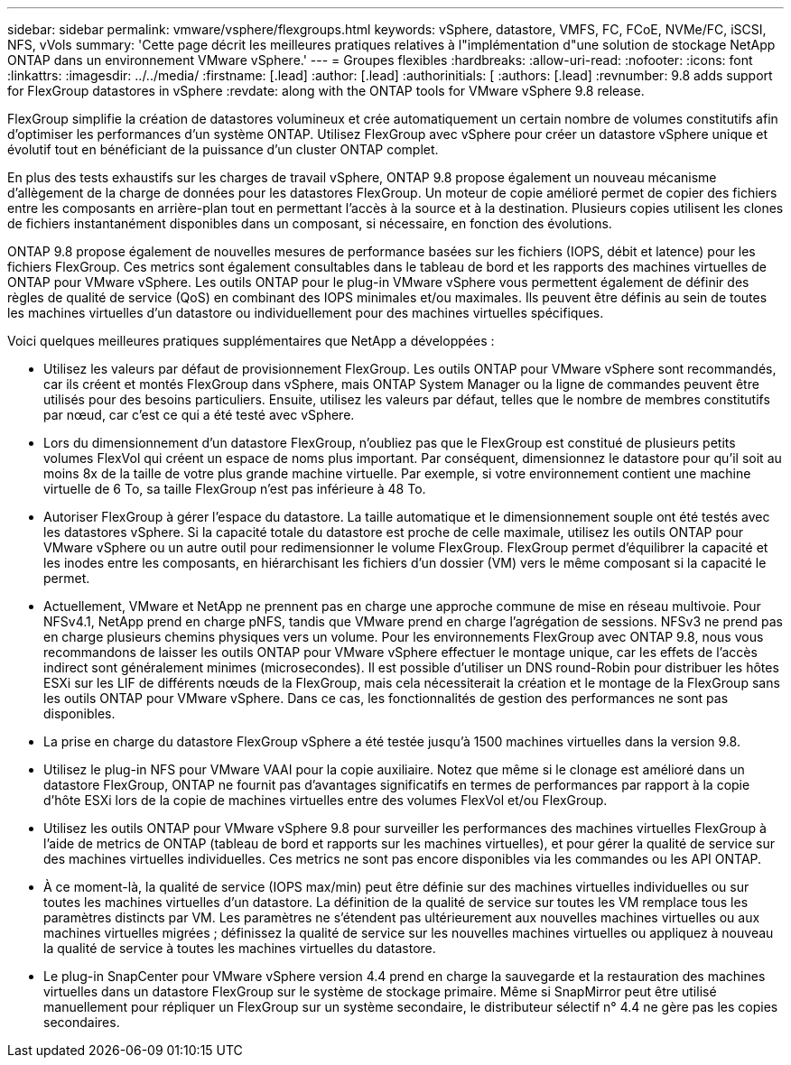 ---
sidebar: sidebar 
permalink: vmware/vsphere/flexgroups.html 
keywords: vSphere, datastore, VMFS, FC, FCoE, NVMe/FC, iSCSI, NFS, vVols 
summary: 'Cette page décrit les meilleures pratiques relatives à l"implémentation d"une solution de stockage NetApp ONTAP dans un environnement VMware vSphere.' 
---
= Groupes flexibles
:hardbreaks:
:allow-uri-read: 
:nofooter: 
:icons: font
:linkattrs: 
:imagesdir: ../../media/
:firstname: [.lead]
:author: [.lead]
:authorinitials: [
:authors: [.lead]
:revnumber: 9.8 adds support for FlexGroup datastores in vSphere
:revdate: along with the ONTAP tools for VMware vSphere 9.8 release.


FlexGroup simplifie la création de datastores volumineux et crée automatiquement un certain nombre de volumes constitutifs afin d'optimiser les performances d'un système ONTAP. Utilisez FlexGroup avec vSphere pour créer un datastore vSphere unique et évolutif tout en bénéficiant de la puissance d'un cluster ONTAP complet.

En plus des tests exhaustifs sur les charges de travail vSphere, ONTAP 9.8 propose également un nouveau mécanisme d'allègement de la charge de données pour les datastores FlexGroup. Un moteur de copie amélioré permet de copier des fichiers entre les composants en arrière-plan tout en permettant l'accès à la source et à la destination. Plusieurs copies utilisent les clones de fichiers instantanément disponibles dans un composant, si nécessaire, en fonction des évolutions.

ONTAP 9.8 propose également de nouvelles mesures de performance basées sur les fichiers (IOPS, débit et latence) pour les fichiers FlexGroup. Ces metrics sont également consultables dans le tableau de bord et les rapports des machines virtuelles de ONTAP pour VMware vSphere. Les outils ONTAP pour le plug-in VMware vSphere vous permettent également de définir des règles de qualité de service (QoS) en combinant des IOPS minimales et/ou maximales. Ils peuvent être définis au sein de toutes les machines virtuelles d'un datastore ou individuellement pour des machines virtuelles spécifiques.

Voici quelques meilleures pratiques supplémentaires que NetApp a développées :

* Utilisez les valeurs par défaut de provisionnement FlexGroup. Les outils ONTAP pour VMware vSphere sont recommandés, car ils créent et montés FlexGroup dans vSphere, mais ONTAP System Manager ou la ligne de commandes peuvent être utilisés pour des besoins particuliers. Ensuite, utilisez les valeurs par défaut, telles que le nombre de membres constitutifs par nœud, car c'est ce qui a été testé avec vSphere.
* Lors du dimensionnement d'un datastore FlexGroup, n'oubliez pas que le FlexGroup est constitué de plusieurs petits volumes FlexVol qui créent un espace de noms plus important. Par conséquent, dimensionnez le datastore pour qu'il soit au moins 8x de la taille de votre plus grande machine virtuelle. Par exemple, si votre environnement contient une machine virtuelle de 6 To, sa taille FlexGroup n'est pas inférieure à 48 To.
* Autoriser FlexGroup à gérer l'espace du datastore. La taille automatique et le dimensionnement souple ont été testés avec les datastores vSphere. Si la capacité totale du datastore est proche de celle maximale, utilisez les outils ONTAP pour VMware vSphere ou un autre outil pour redimensionner le volume FlexGroup. FlexGroup permet d'équilibrer la capacité et les inodes entre les composants, en hiérarchisant les fichiers d'un dossier (VM) vers le même composant si la capacité le permet.
* Actuellement, VMware et NetApp ne prennent pas en charge une approche commune de mise en réseau multivoie. Pour NFSv4.1, NetApp prend en charge pNFS, tandis que VMware prend en charge l'agrégation de sessions. NFSv3 ne prend pas en charge plusieurs chemins physiques vers un volume. Pour les environnements FlexGroup avec ONTAP 9.8, nous vous recommandons de laisser les outils ONTAP pour VMware vSphere effectuer le montage unique, car les effets de l'accès indirect sont généralement minimes (microsecondes). Il est possible d'utiliser un DNS round-Robin pour distribuer les hôtes ESXi sur les LIF de différents nœuds de la FlexGroup, mais cela nécessiterait la création et le montage de la FlexGroup sans les outils ONTAP pour VMware vSphere. Dans ce cas, les fonctionnalités de gestion des performances ne sont pas disponibles.
* La prise en charge du datastore FlexGroup vSphere a été testée jusqu'à 1500 machines virtuelles dans la version 9.8.
* Utilisez le plug-in NFS pour VMware VAAI pour la copie auxiliaire. Notez que même si le clonage est amélioré dans un datastore FlexGroup, ONTAP ne fournit pas d'avantages significatifs en termes de performances par rapport à la copie d'hôte ESXi lors de la copie de machines virtuelles entre des volumes FlexVol et/ou FlexGroup.
* Utilisez les outils ONTAP pour VMware vSphere 9.8 pour surveiller les performances des machines virtuelles FlexGroup à l'aide de metrics de ONTAP (tableau de bord et rapports sur les machines virtuelles), et pour gérer la qualité de service sur des machines virtuelles individuelles. Ces metrics ne sont pas encore disponibles via les commandes ou les API ONTAP.
* À ce moment-là, la qualité de service (IOPS max/min) peut être définie sur des machines virtuelles individuelles ou sur toutes les machines virtuelles d'un datastore. La définition de la qualité de service sur toutes les VM remplace tous les paramètres distincts par VM. Les paramètres ne s'étendent pas ultérieurement aux nouvelles machines virtuelles ou aux machines virtuelles migrées ; définissez la qualité de service sur les nouvelles machines virtuelles ou appliquez à nouveau la qualité de service à toutes les machines virtuelles du datastore.
* Le plug-in SnapCenter pour VMware vSphere version 4.4 prend en charge la sauvegarde et la restauration des machines virtuelles dans un datastore FlexGroup sur le système de stockage primaire. Même si SnapMirror peut être utilisé manuellement pour répliquer un FlexGroup sur un système secondaire, le distributeur sélectif n° 4.4 ne gère pas les copies secondaires.

